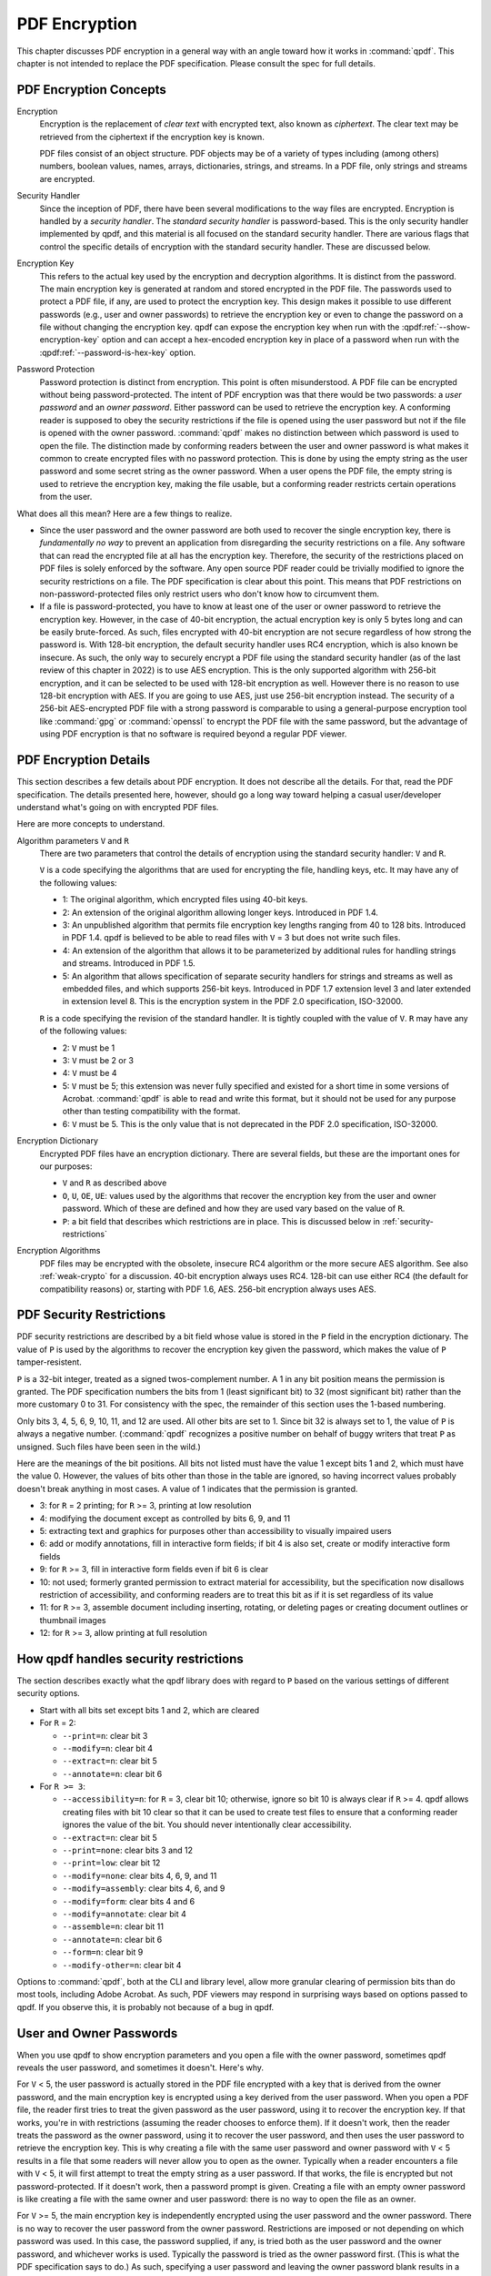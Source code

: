 .. _pdf-encryption:

PDF Encryption
==============

This chapter discusses PDF encryption in a general way with an angle
toward how it works in :command:`qpdf`. This chapter is not intended
to replace the PDF specification. Please consult the spec for full
details.

PDF Encryption Concepts
-----------------------

Encryption
  Encryption is the replacement of *clear text* with encrypted text,
  also known as *ciphertext*. The clear text may be retrieved from the
  ciphertext if the encryption key is known.

  PDF files consist of an object structure. PDF objects may be of a
  variety of types including (among others) numbers, boolean values,
  names, arrays, dictionaries, strings, and streams. In a PDF file,
  only strings and streams are encrypted.

Security Handler
  Since the inception of PDF, there have been several modifications to
  the way files are encrypted. Encryption is handled by a *security
  handler*. The *standard security handler* is password-based. This is
  the only security handler implemented by qpdf, and this material is
  all focused on the standard security handler. There are various
  flags that control the specific details of encryption with the
  standard security handler. These are discussed below.

Encryption Key
  This refers to the actual key used by the encryption and decryption
  algorithms. It is distinct from the password. The main encryption
  key is generated at random and stored encrypted in the PDF file. The
  passwords used to protect a PDF file, if any, are used to protect
  the encryption key. This design makes it possible to use different
  passwords (e.g., user and owner passwords) to retrieve the
  encryption key or even to change the password on a file without
  changing the encryption key. qpdf can expose the encryption key when
  run with the :qpdf:ref:`--show-encryption-key` option and can accept
  a hex-encoded encryption key in place of a password when run with
  the :qpdf:ref:`--password-is-hex-key` option.

Password Protection
  Password protection is distinct from encryption. This point is often
  misunderstood. A PDF file can be encrypted without being
  password-protected. The intent of PDF encryption was that there
  would be two passwords: a *user password* and an *owner password*.
  Either password can be used to retrieve the encryption key. A
  conforming reader is supposed to obey the security restrictions
  if the file is opened using the user password but not if the file is
  opened with the owner password. :command:`qpdf` makes no distinction
  between which password is used to open the file. The distinction
  made by conforming readers between the user and owner password is
  what makes it common to create encrypted files with no password
  protection. This is done by using the empty string as the user
  password and some secret string as the owner password. When a user
  opens the PDF file, the empty string is used to retrieve the
  encryption key, making the file usable, but a conforming reader
  restricts certain operations from the user.

What does all this mean? Here are a few things to realize.

- Since the user password and the owner password are both used to
  recover the single encryption key, there is *fundamentally no way*
  to prevent an application from disregarding the security
  restrictions on a file. Any software that can read the encrypted
  file at all has the encryption key. Therefore, the security of the
  restrictions placed on PDF files is solely enforced by the software.
  Any open source PDF reader could be trivially modified to ignore the
  security restrictions on a file. The PDF specification is clear
  about this point. This means that PDF restrictions on
  non-password-protected files only restrict users who don't know how
  to circumvent them.

- If a file is password-protected, you have to know at least one of
  the user or owner password to retrieve the encryption key. However,
  in the case of 40-bit encryption, the actual encryption key is only
  5 bytes long and can be easily brute-forced. As such, files
  encrypted with 40-bit encryption are not secure regardless of how
  strong the password is. With 128-bit encryption, the default
  security handler uses RC4 encryption, which is also known be
  insecure. As such, the only way to securely encrypt a PDF file using
  the standard security handler (as of the last review of this chapter
  in 2022) is to use AES encryption. This is the only supported
  algorithm with 256-bit encryption, and it can be selected to be used
  with 128-bit encryption as well. However there is no reason to use
  128-bit encryption with AES. If you are going to use AES, just use
  256-bit encryption instead. The security of a 256-bit AES-encrypted
  PDF file with a strong password is comparable to using a
  general-purpose encryption tool like :command:`gpg` or
  :command:`openssl` to encrypt the PDF file with the same password,
  but the advantage of using PDF encryption is that no software is
  required beyond a regular PDF viewer.

PDF Encryption Details
----------------------

This section describes a few details about PDF encryption. It does not
describe all the details. For that, read the PDF specification. The
details presented here, however, should go a long way toward helping a
casual user/developer understand what's going on with encrypted PDF
files.

Here are more concepts to understand.

Algorithm parameters ``V`` and ``R``
  There are two parameters that control the details of encryption
  using the standard security handler: ``V`` and ``R``.

  ``V`` is a code specifying the algorithms that are used for
  encrypting the file, handling keys, etc. It may have any of the
  following values:

  - 1: The original algorithm, which encrypted files using 40-bit keys.

  - 2: An extension of the original algorithm allowing longer keys.
    Introduced in PDF 1.4.

  - 3: An unpublished algorithm that permits file encryption key
    lengths ranging from 40 to 128 bits. Introduced in PDF 1.4. qpdf
    is believed to be able to read files with ``V`` = 3 but does not
    write such files.

  - 4: An extension of the algorithm that allows it to be
    parameterized by additional rules for handling strings and
    streams. Introduced in PDF 1.5.

  - 5: An algorithm that allows specification of separate security
    handlers for strings and streams as well as embedded files, and
    which supports 256-bit keys. Introduced in PDF 1.7 extension level
    3 and later extended in extension level 8. This is the encryption
    system in the PDF 2.0 specification, ISO-32000.

  ``R`` is a code specifying the revision of the standard handler. It
  is tightly coupled with the value of ``V``. ``R`` may have any of
  the following values:

  - 2: ``V`` must be 1

  - 3: ``V`` must be 2 or 3

  - 4: ``V`` must be 4

  - 5: ``V`` must be 5; this extension was never fully specified and
    existed for a short time in some versions of Acrobat.
    :command:`qpdf` is able to read and write this format, but it
    should not be used for any purpose other than testing
    compatibility with the format.

  - 6: ``V`` must be 5. This is the only value that is not deprecated
    in the PDF 2.0 specification, ISO-32000.

Encryption Dictionary
  Encrypted PDF files have an encryption dictionary. There are several
  fields, but these are the important ones for our purposes:

  - ``V`` and ``R`` as described above

  - ``O``, ``U``, ``OE``, ``UE``: values used by the algorithms that
    recover the encryption key from the user and owner password. Which
    of these are defined and how they are used vary based on the value
    of ``R``.

  - ``P``: a bit field that describes which restrictions are in place.
    This is discussed below in :ref:`security-restrictions`

Encryption Algorithms
  PDF files may be encrypted with the obsolete, insecure RC4 algorithm
  or the more secure AES algorithm. See also :ref:`weak-crypto` for a
  discussion. 40-bit encryption always uses RC4. 128-bit can use
  either RC4 (the default for compatibility reasons) or, starting with
  PDF 1.6, AES. 256-bit encryption always uses AES.

.. _security-restrictions:

PDF Security Restrictions
-------------------------

PDF security restrictions are described by a bit field whose value is
stored in the ``P`` field in the encryption dictionary. The value of
``P`` is used by the algorithms to recover the encryption key given
the password, which makes the value of ``P`` tamper-resistent.

``P`` is a 32-bit integer, treated as a signed twos-complement number.
A 1 in any bit position means the permission is granted. The PDF
specification numbers the bits from 1 (least significant bit) to 32
(most significant bit) rather than the more customary 0 to 31. For
consistency with the spec, the remainder of this section uses the
1-based numbering.

Only bits 3, 4, 5, 6, 9, 10, 11, and 12 are used. All other bits are
set to 1. Since bit 32 is always set to 1, the value of ``P`` is
always a negative number. (:command:`qpdf` recognizes a positive
number on behalf of buggy writers that treat ``P`` as unsigned. Such
files have been seen in the wild.)

Here are the meanings of the bit positions. All bits not listed must
have the value 1 except bits 1 and 2, which must have the value 0.
However, the values of bits other than those in the table are ignored,
so having incorrect values probably doesn't break anything in most
cases. A value of 1 indicates that the permission is granted.

- 3: for ``R`` = 2 printing; for ``R`` >= 3, printing at low
  resolution

- 4: modifying the document except as controlled by bits 6,
  9, and 11

- 5: extracting text and graphics for purposes other than
  accessibility to visually impaired users

- 6: add or modify annotations, fill in interactive form fields;
  if bit 4 is also set, create or modify interactive form fields

- 9: for ``R`` >= 3, fill in interactive form fields even if bit 6 is
  clear

- 10: not used; formerly granted permission to extract material
  for accessibility, but the specification now disallows restriction
  of accessibility, and conforming readers are to treat this bit as if
  it is set regardless of its value

- 11: for ``R`` >= 3, assemble document including inserting, rotating,
  or deleting pages or creating document outlines or thumbnail images

- 12: for ``R`` >= 3, allow printing at full resolution

.. _qpdf-P:

How qpdf handles security restrictions
--------------------------------------

The section describes exactly what the qpdf library does with regard
to ``P`` based on the various settings of different security options.

- Start with all bits set except bits 1 and 2, which are cleared

- For ``R`` = 2:

  - ``--print=n``: clear bit 3

  - ``--modify=n``: clear bit 4

  - ``--extract=n``: clear bit 5

  - ``--annotate=n``: clear bit 6

- For ``R >= 3``:

  - ``--accessibility=n``: for ``R`` = 3, clear bit 10; otherwise,
    ignore so bit 10 is always clear if ``R`` >= 4. qpdf allows
    creating files with bit 10 clear so that it can be used to create
    test files to ensure that a conforming reader ignores the value of
    the bit. You should never intentionally clear accessibility.

  - ``--extract=n``: clear bit 5

  - ``--print=none``: clear bits 3 and 12

  - ``--print=low``: clear bit 12

  - ``--modify=none``: clear bits 4, 6, 9, and 11

  - ``--modify=assembly``: clear bits 4, 6, and 9

  - ``--modify=form``: clear bits 4 and 6

  - ``--modify=annotate``: clear bit 4

  - ``--assemble=n``: clear bit 11

  - ``--annotate=n``: clear bit 6

  - ``--form=n``: clear bit 9

  - ``--modify-other=n``: clear bit 4

Options to :command:`qpdf`, both at the CLI and library level, allow
more granular clearing of permission bits than do most tools,
including Adobe Acrobat. As such, PDF viewers may respond in
surprising ways based on options passed to qpdf. If you observe this,
it is probably not because of a bug in qpdf.

.. _pdf-passwords:

User and Owner Passwords
------------------------

When you use qpdf to show encryption parameters and you open a file
with the owner password, sometimes qpdf reveals the user password, and
sometimes it doesn't. Here's why.

For ``V`` < 5, the user password is actually stored in the PDF file
encrypted with a key that is derived from the owner password, and the
main encryption key is encrypted using a key derived from the user
password. When you open a PDF file, the reader first tries to treat
the given password as the user password, using it to recover the
encryption key. If that works, you're in with restrictions (assuming
the reader chooses to enforce them). If it doesn't work, then the
reader treats the password as the owner password, using it to recover
the user password, and then uses the user password to retrieve the
encryption key. This is why creating a file with the same user
password and owner password with ``V`` < 5 results in a file that some
readers will never allow you to open as the owner. Typically when a
reader encounters a file with ``V`` < 5, it will first attempt to
treat the empty string as a user password. If that works, the file is
encrypted but not password-protected. If it doesn't work, then a
password prompt is given. Creating a file with an empty owner password
is like creating a file with the same owner and user password: there
is no way to open the file as an owner.

For ``V`` >= 5, the main encryption key is independently encrypted
using the user password and the owner password. There is no way to
recover the user password from the owner password. Restrictions are
imposed or not depending on which password was used. In this case, the
password supplied, if any, is tried both as the user password and the
owner password, and whichever works is used. Typically the password is
tried as the owner password first. (This is what the PDF specification
says to do.) As such, specifying a user password and leaving the owner
password blank results in a file that is opened as owner with no
password, effectively rendering the security restrictions useless.
This is why :command:`qpdf` requires you to pass
:qpdf:ref:`--allow-insecure` to create a file with an empty owner
password when 256-bit encryption is in use.
